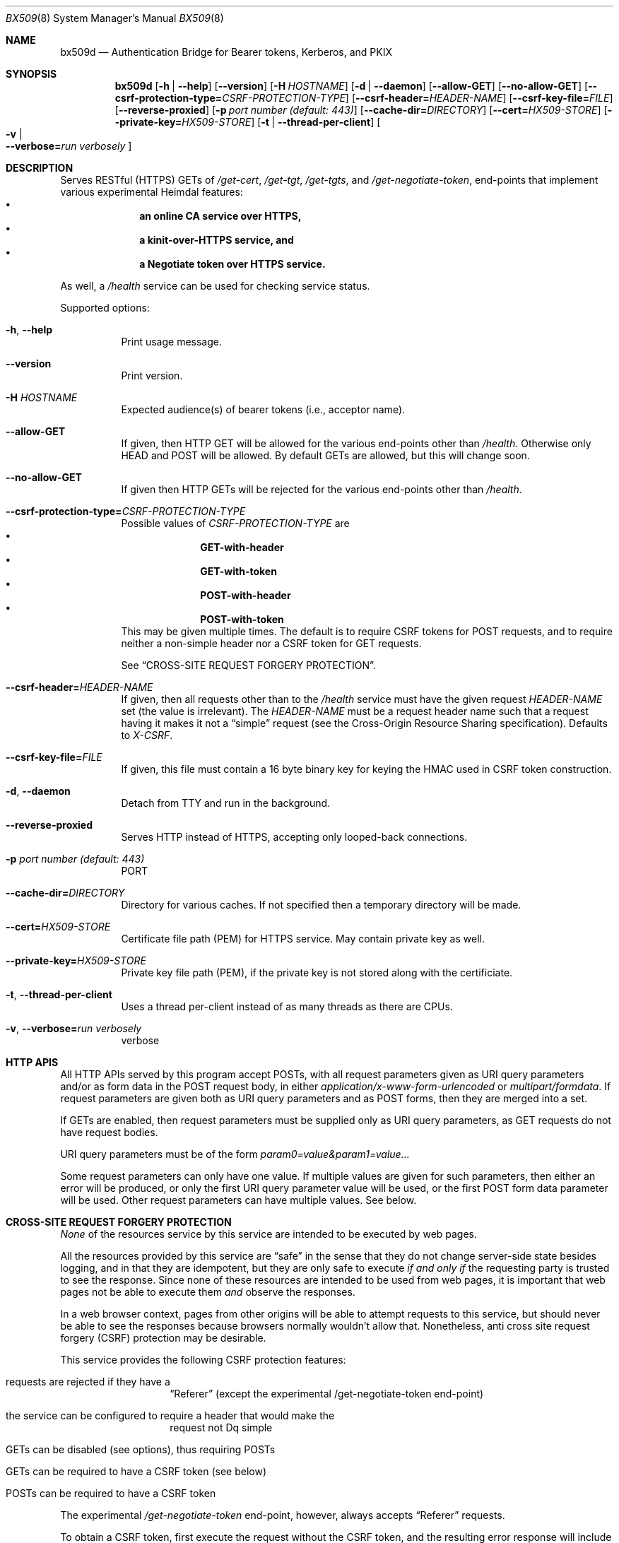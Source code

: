 .\" Copyright (c) 2020 Kungliga Tekniska Högskolan
.\" (Royal Institute of Technology, Stockholm, Sweden).
.\" All rights reserved.
.\"
.\" Redistribution and use in source and binary forms, with or without
.\" modification, are permitted provided that the following conditions
.\" are met:
.\"
.\" 1. Redistributions of source code must retain the above copyright
.\"    notice, this list of conditions and the following disclaimer.
.\"
.\" 2. Redistributions in binary form must reproduce the above copyright
.\"    notice, this list of conditions and the following disclaimer in the
.\"    documentation and/or other materials provided with the distribution.
.\"
.\" 3. Neither the name of the Institute nor the names of its contributors
.\"    may be used to endorse or promote products derived from this software
.\"    without specific prior written permission.
.\"
.\" THIS SOFTWARE IS PROVIDED BY THE INSTITUTE AND CONTRIBUTORS ``AS IS'' AND
.\" ANY EXPRESS OR IMPLIED WARRANTIES, INCLUDING, BUT NOT LIMITED TO, THE
.\" IMPLIED WARRANTIES OF MERCHANTABILITY AND FITNESS FOR A PARTICULAR PURPOSE
.\" ARE DISCLAIMED.  IN NO EVENT SHALL THE INSTITUTE OR CONTRIBUTORS BE LIABLE
.\" FOR ANY DIRECT, INDIRECT, INCIDENTAL, SPECIAL, EXEMPLARY, OR CONSEQUENTIAL
.\" DAMAGES (INCLUDING, BUT NOT LIMITED TO, PROCUREMENT OF SUBSTITUTE GOODS
.\" OR SERVICES; LOSS OF USE, DATA, OR PROFITS; OR BUSINESS INTERRUPTION)
.\" HOWEVER CAUSED AND ON ANY THEORY OF LIABILITY, WHETHER IN CONTRACT, STRICT
.\" LIABILITY, OR TORT (INCLUDING NEGLIGENCE OR OTHERWISE) ARISING IN ANY WAY
.\" OUT OF THE USE OF THIS SOFTWARE, EVEN IF ADVISED OF THE POSSIBILITY OF
.\" SUCH DAMAGE.
.Dd January  2, 2020
.Dt BX509 8
.Os HEIMDAL
.Sh NAME
.Nm bx509d
.Nd Authentication Bridge for Bearer tokens, Kerberos, and PKIX
.Sh SYNOPSIS
.Nm
.Op Fl h | Fl Fl help
.Op Fl Fl version
.Op Fl H Ar HOSTNAME
.Op Fl d | Fl Fl daemon
.Op Fl Fl allow-GET
.Op Fl Fl no-allow-GET
.Op Fl Fl csrf-protection-type= Ns Ar CSRF-PROTECTION-TYPE
.Op Fl Fl csrf-header= Ns Ar HEADER-NAME
.Op Fl Fl csrf-key-file= Ns Ar FILE
.Op Fl Fl reverse-proxied
.Op Fl p Ar port number (default: 443)
.Op Fl Fl cache-dir= Ns Ar DIRECTORY
.Op Fl Fl cert= Ns Ar HX509-STORE
.Op Fl Fl private-key= Ns Ar HX509-STORE
.Op Fl t | Fl Fl thread-per-client
.Oo Fl v \*(Ba Xo
.Fl Fl verbose= Ns Ar run verbosely
.Xc
.Oc
.Sh DESCRIPTION
Serves RESTful (HTTPS) GETs of
.Ar /get-cert ,
.Ar /get-tgt ,
.Ar /get-tgts ,
and
.Ar /get-negotiate-token ,
end-points that implement various experimental Heimdal features:
.Bl -bullet -compact -offset indent
.It
.Li an online CA service over HTTPS,
.It
.Li a kinit-over-HTTPS service, and
.It
.Li a Negotiate token over HTTPS service.
.El
.Pp
As well, a
.Ar /health
service can be used for checking service status.
.Pp
Supported options:
.Bl -tag -width Ds
.It Xo
.Fl h ,
.Fl Fl help
.Xc
Print usage message.
.It Xo
.Fl Fl version
.Xc
Print version.
.It Xo
.Fl H Ar HOSTNAME
.Xc
Expected audience(s) of bearer tokens (i.e., acceptor name).
.It Xo
.Fl Fl allow-GET
.Xc
If given, then HTTP GET will be allowed for the various
end-points other than
.Ar /health .
Otherwise only HEAD and POST will be allowed.
By default GETs are allowed, but this will change soon.
.It Xo
.Fl Fl no-allow-GET
.Xc
If given then HTTP GETs will be rejected for the various
end-points other than
.Ar /health .
.It Xo
.Fl Fl csrf-protection-type= Ns Ar CSRF-PROTECTION-TYPE
.Xc
Possible values of
.Ar CSRF-PROTECTION-TYPE
are
.Bl -bullet -compact -offset indent
.It
.Li GET-with-header
.It
.Li GET-with-token
.It
.Li POST-with-header
.It
.Li POST-with-token
.El
This may be given multiple times.
The default is to require CSRF tokens for POST requests, and to
require neither a non-simple header nor a CSRF token for GET
requests.
.Pp
See
.Sx CROSS-SITE REQUEST FORGERY PROTECTION .
.It Xo
.Fl Fl csrf-header= Ns Ar HEADER-NAME
.Xc
If given, then all requests other than to the
.Ar /health
service must have the given request
.Ar HEADER-NAME
set (the value is irrelevant).
The
.Ar HEADER-NAME
must be a request header name such that a request having it makes
it not a
.Dq simple
request (see the Cross-Origin Resource Sharing specification).
Defaults to
.Ar X-CSRF .
.It Xo
.Fl Fl csrf-key-file= Ns Ar FILE
.Xc
If given, this file must contain a 16 byte binary key for keying
the HMAC used in CSRF token construction.
.It Xo
.Fl d ,
.Fl Fl daemon
.Xc
Detach from TTY and run in the background.
.It Xo
.Fl Fl reverse-proxied
.Xc
Serves HTTP instead of HTTPS, accepting only looped-back
connections.
.It Xo
.Fl p Ar port number (default: 443)
.Xc
PORT
.It Xo
.Fl Fl cache-dir= Ns Ar DIRECTORY
.Xc
Directory for various caches.
If not specified then a temporary directory will be made.
.It Xo
.Fl Fl cert= Ns Ar HX509-STORE
.Xc
Certificate file path (PEM) for HTTPS service.
May contain private key as well.
.It Xo
.Fl Fl private-key= Ns Ar HX509-STORE
.Xc
Private key file path (PEM), if the private key is not stored
along with the certificiate.
.It Xo
.Fl t ,
.Fl Fl thread-per-client
.Xc
Uses a thread per-client instead of as many threads as there are
CPUs.
.It Xo
.Fl v ,
.Fl Fl verbose= Ns Ar run verbosely
.Xc
verbose
.El
.Sh HTTP APIS
All HTTP APIs served by this program accept POSTs, with all
request parameters given as URI query parameters and/or as
form data in the POST request body, in either
.Ar application/x-www-form-urlencoded
or
.Ar multipart/formdata .
If request parameters are given both as URI query parameters
and as POST forms, then they are merged into a set.
.Pp
If GETs are enabled, then request parameters must be supplied
only as URI query parameters, as GET requests do not have request
bodies.
.Pp
URI query parameters must be of the form
.Ar param0=value&param1=value...
.Pp
Some request parameters can only have one value.
If multiple values are given for such parameters, then either an
error will be produced, or only the first URI query parameter
value will be used, or the first POST form data parameter will be
used.
Other request parameters can have multiple values.
See below.
.Sh CROSS-SITE REQUEST FORGERY PROTECTION
.Em None
of the resources service by this service are intended to be
executed by web pages.
.Pp
All the resources provided by this service are
.Dq safe
in the sense that they do not change server-side state besides
logging, and in that they are idempotent, but they are
only safe to execute
.Em if and only if
the requesting party is trusted to see the response.
Since none of these resources are intended to be used from web
pages, it is important that web pages not be able to execute them
.Em and
observe the responses.
.Pp
In a web browser context, pages from other origins will be able
to attempt requests to this service, but should never be able to
see the responses because browsers normally wouldn't allow that.
Nonetheless, anti cross site request forgery (CSRF) protection
may be desirable.
.Pp
This service provides the following CSRF protection features:
.Bl -tag -width Ds -offset indent
.It requests are rejected if they have a
.Dq Referer
(except the experimental /get-negotiate-token end-point)
.It the service can be configured to require a header that would make the
request not Dq simple
.It GETs can be disabled (see options), thus requiring POSTs
.It GETs can be required to have a CSRF token (see below)
.It POSTs can be required to have a CSRF token
.El
.Pp
The experimental
.Ar /get-negotiate-token
end-point, however, always accepts
.Dq Referer
requests.
.Pp
To obtain a CSRF token, first execute the request without the
CSRF token, and the resulting error
response will include a
.Ar X-CSRF-Token
response header.
.Pp
To execute a request with a CSRF token, first obtain a CSRF token
as described above, then copy the token to the request as the
value of the request's
.Ar X-CSRF-Token
header.
.Sh ONLINE CERTIFICATION AUTHORITY HTTP API
This service provides an HTTP-based Certification Authority (CA).
CA credentials and configuration are specified in the
.Va [bx509]
section of
.Xr krb5.conf 5 .
.Pp
The protocol consists of a
.Ar GET
of
.Ar /get-cert
with the base-63 encoding of a DER encoding of a PKCS#10
.Ar CertificationRequest
(Certificate Signing Request, or CSR) in a
.Ar csr
required request parameter.
In a successful request, the response body will contain a PEM
encoded end entity certificate and certification chain.
.Pp
Or
.Ar GET
of
.Ar /bx509 ,
as this used to be called.
.Pp
Authentication is required.
Unauthenticated requests will elicit a 401 response.
.Pp
Authorization is required.
Unauthorized requests will elicit a 403 response.
.Pp
Subject Alternative Names (SANs) and Extended Key Usage values
may be requested, both in-band in the CSR as a requested
extensions attribute, and/or via optional request parameters.
.Pp
Supported request parameters:
.Bl -tag -width Ds -offset indent
.It Li csr = Va base64-encoded-DER-encoded-CSR
.It Li dNSName = Va hostname
.It Li rfc822Name = Va email-address
.It Li xMPPName = Va XMPP-address
.It Li krb5PrincipalName = Va Kerberos-principal-name
.It Li ms-upn = Va UPN
.It Li eku = Va OID
.It Li lifetime = Va lifetime
.El
.Pp
More than one name or EKU may be requested.
.Pp
Certificate lifetimes are expressed as a decimal number and
an optional unit (which defaults to
.Dq day
).
.Sh NEGOTIATE TOKEN HTTP API
This service provides an HTTP-based Negotiate token service.
This service requires a certification authority (CA) issuer
credential as it impersonates client principals to the KDC using
PKINIT client certificates it issues itself.
.Pp
The protocol consists of a
.Ar GET
of
.Ar /get-negotiate-token
with a
.Ar target = Ar service@host
request parameter.
.Pp
In a successful request, the response body will contain a
Negotiate token for the authenticated client principal to the
requested target.
.Pp
Authentication is required.
Unauthenticated requests will elicit a 401 response.
.Pp
Subject Alternative Names (SANs) and Extended Key Usage values
may be requested, both in-band in the CSR as a requested
extensions attribute, and/or via optional request parameters.
.Pp
Supported request parameters:
.Bl -tag -width Ds -offset indent
.It Li target = Va service@hostname
.It Li redirect = Va URI
.El
.Pp
If a redirect URI is given and a matching
.Va Referer
header is included in the request, then the response will be a
redirect to that URI with the Negotiate token in an
.Va Authorization
header that the user-agent should copy to the redirected request.
.Pp
The certification authority configuration is the same as for the
.Va /get-cert
end-point, but as configured in the
.Va [get-tgt]
section of
.Xr krb5.conf 5 .
.Sh TGT HTTP API
This service provides an HTTP-based "kinit" service.
This service requires a certification authority (CA) issuer
credential as it impersonates client principals to the KDC using
PKINIT client certificates it issues itself.
.Pp
The protocol consists of a
.Ar GET
of
.Ar /get-tgt .
.Pp
Supported request parameters:
.Bl -tag -width Ds -offset indent
.It Li cname = Va principal-name
.It Li address = Va IP-address
.It Li lifetime = Va relative-time
.El
.Pp
In a successful request, the response body will contain a TGT and
its session key encoded as a "ccache" file contents.
.Pp
Authentication is required.
Unauthenticated requests will elicit a 401 response.
.Pp
Authorization is required, where the authorization check is the
same as for
.Va /get-cert
by the authenticated client principal to get a certificate with
a PKINIT SAN for itself or the requested principal if a
.Va cname
request parameter was included.
.Pp
Unauthorized requests will elicit a 403 response.
.Pp
Requested IP addresses will be added to the issued TGT if
allowed.
The IP address of the client will be included if address-less
TGTs are not allowed.
See the
.Va [get-tgt]
section of
.Xr krb5.conf 5 .
.Pp
The certification authority configuration is the same as for the
.Va /get-cert
end-point, but as configured in the
.Va [get-tgt]
section of
.Xr krb5.conf 5 .
.Sh BATCH TGT HTTP API
Some sites may have special users that operate batch jobs systems
and that can impersonate many others by obtaining TGTs for them,
and which
.Dq prestash
credentials for those users in their credentials caches.
To support these sytems, a
.Ar GET
of
.Ar /get-tgts
with multiple
.Ar cname
request parameters will return those principals' TGTs (if the
caller is authorized).
.Pp
This is similar to the
.Ar /get-tgt
end-point, but a) multiple
.Ar cname
request parameter values may be given, and b) the caller's
principal name is not used as a default for the
.Ar cname
request parameter.
The
.Ar address
and
.Ar lifetime
request parameters are honored.
.Pp
For successful
.Ar GETs
the response body is a sequence of JSON texts each of which is a
JSON object with two keys:
.Bl -tag -width Ds -offset indent
.It Ar ccache
with a base64-encoded FILE-type ccache;
.It Ar name
the name of the principal whose credentials are in that ccache.
.El
.Sh NOTES
A future release may split all these end-points into separate
services.
.Sh ENVIRONMENT
.Bl -tag -width Ds
.It Ev KRB5_CONFIG
The file name of
.Pa krb5.conf ,
the default being
.Pa /etc/krb5.conf .
.El
.Sh FILES
Configuration parameters are specified in
.Ar /etc/krb5.conf .
.Bl -tag -width Ds
.It Pa /etc/krb5.conf
.El
.\".Sh EXAMPLES
.Sh DIAGNOSTICS
See logging section of
.Nm krb5.conf.5
.Sh SEE ALSO
.Xr krb5.conf 5
.\".Sh STANDARDS
.\".Sh HISTORY
.\".Sh AUTHORS
.\".Sh BUGS

